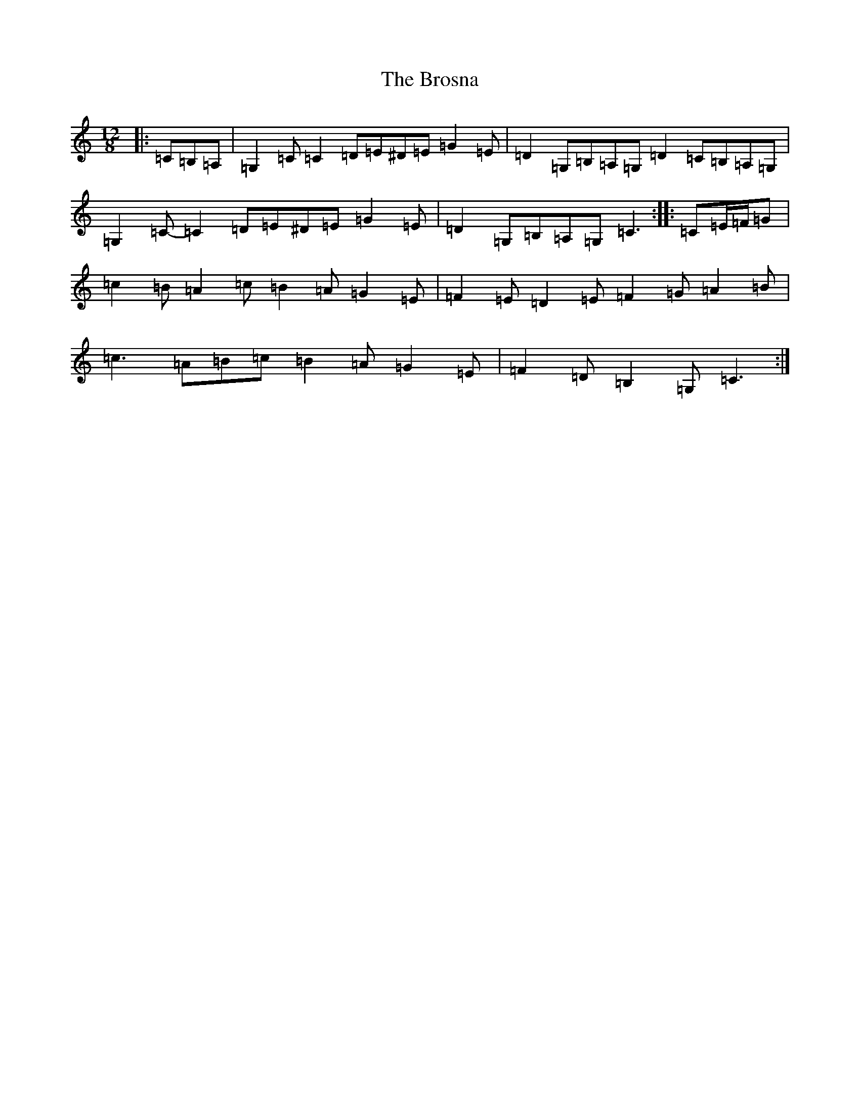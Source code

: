X: 2741
T: Brosna, The
S: https://thesession.org/tunes/1414#setting21328
R: slide
M:12/8
L:1/8
K: C Major
|:=C=B,=A,|=G,2=C=C2=D=E^D=E=G2=E|=D2=G,=B,=A,=G,=D2=C=B,=A,=G,|=G,2=C-=C2=D=E^D=E=G2=E|=D2=G,=B,=A,=G,=C3:||:=C=E/2=F/2=G|=c2=B=A2=c=B2=A=G2=E|=F2=E=D2=E=F2=G=A2=B|=c3=A=B=c=B2=A=G2=E|=F2=D=B,2=G,=C3:|